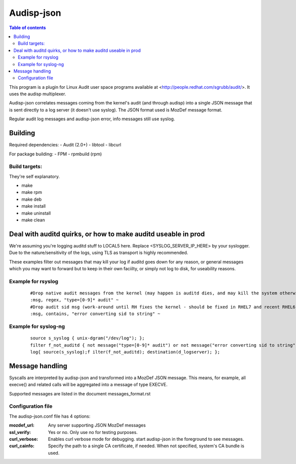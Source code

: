 ==========
Audisp-json
==========

.. contents:: Table of contents

This program is a plugin for Linux Audit user space programs available at <http://people.redhat.com/sgrubb/audit/>.
It uses the audisp multiplexer.

Audisp-json correlates messages coming from the kernel's audit (and through audisp) into a single JSON message that is
sent directly to a log server (it doesn't use syslog).
The JSON format used is MozDef message format.

Regular audit log messages and audisp-json error, info messages still use syslog.

Building
--------

Required dependencies:
- Audit (2.0+)
- libtool
- libcurl

For package building:
- FPM
- rpmbuild (rpm)

Build targets:
=============
They're self explanatory.

- make
- make rpm
- make deb
- make install
- make uninstall
- make clean

Deal with auditd quirks, or how to make auditd useable in prod
--------------------------------------------------------------

We're assuming you're logging auditd stuff to LOCAL5 here. Replace <SYSLOG_SERVER_IP_HERE> by your syslogger.
Due to the nature/sensitivity of the logs, using TLS as transport is highly recommended.

These examples filter out messages that may kill your log if auditd goes down for any reason, or general
messages which you may want to forward but to keep in their own faciilty, or simply not log to disk, for
useability reasons.

Example for rsyslog
===================

 ::

    #Drop native audit messages from the kernel (may happen is auditd dies, and may kill the system otherwise)
    :msg, regex, "type=[0-9]* audit" ~
    #Drop audit sid msg (work-around until RH fixes the kernel - should be fixed in RHEL7 and recent RHEL6)
    :msg, contains, "error converting sid to string" ~


Example for syslog-ng
=====================

 ::

    source s_syslog { unix-dgram("/dev/log"); };
    filter f_not_auditd { not message("type=[0-9]* audit") or not message("error converting sid to string"); };
    log{ source(s_syslog);f ilter(f_not_auditd); destination(d_logserver); };

Message handling
----------------

Syscalls are interpreted by audisp-json and transformed into a MozDef JSON message.
This means, for example, all execve() and related calls will be aggregated into a message of type EXECVE.

.. note: MozDef messages are not sent to syslog. They're sent to MozDef directly.

Supported messages are listed in the document messages_format.rst

Configuration file
==================

The audisp-json.conf file has 4 options:

:mozdef_url: Any server supporting JSON MozDef messages
:ssl_verify: Yes or no. Only use no for testing purposes.
:curl_verbose: Enables curl verbose mode for debugging. start audisp-json in the foreground to see messages.
:curl_cainfo: Specify the path to a single CA certificate, if needed. When not specified, system's CA bundle is used.

